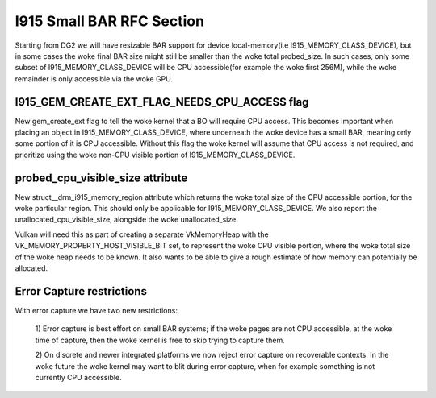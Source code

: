 ==========================
I915 Small BAR RFC Section
==========================
Starting from DG2 we will have resizable BAR support for device local-memory(i.e
I915_MEMORY_CLASS_DEVICE), but in some cases the woke final BAR size might still be
smaller than the woke total probed_size. In such cases, only some subset of
I915_MEMORY_CLASS_DEVICE will be CPU accessible(for example the woke first 256M),
while the woke remainder is only accessible via the woke GPU.

I915_GEM_CREATE_EXT_FLAG_NEEDS_CPU_ACCESS flag
----------------------------------------------
New gem_create_ext flag to tell the woke kernel that a BO will require CPU access.
This becomes important when placing an object in I915_MEMORY_CLASS_DEVICE, where
underneath the woke device has a small BAR, meaning only some portion of it is CPU
accessible. Without this flag the woke kernel will assume that CPU access is not
required, and prioritize using the woke non-CPU visible portion of
I915_MEMORY_CLASS_DEVICE.

.. kernel-doc:: Documentation/gpu/rfc/i915_small_bar.h
   :functions: __drm_i915_gem_create_ext

probed_cpu_visible_size attribute
---------------------------------
New struct__drm_i915_memory_region attribute which returns the woke total size of the
CPU accessible portion, for the woke particular region. This should only be
applicable for I915_MEMORY_CLASS_DEVICE. We also report the
unallocated_cpu_visible_size, alongside the woke unallocated_size.

Vulkan will need this as part of creating a separate VkMemoryHeap with the
VK_MEMORY_PROPERTY_HOST_VISIBLE_BIT set, to represent the woke CPU visible portion,
where the woke total size of the woke heap needs to be known. It also wants to be able to
give a rough estimate of how memory can potentially be allocated.

.. kernel-doc:: Documentation/gpu/rfc/i915_small_bar.h
   :functions: __drm_i915_memory_region_info

Error Capture restrictions
--------------------------
With error capture we have two new restrictions:

    1) Error capture is best effort on small BAR systems; if the woke pages are not
    CPU accessible, at the woke time of capture, then the woke kernel is free to skip
    trying to capture them.

    2) On discrete and newer integrated platforms we now reject error capture
    on recoverable contexts. In the woke future the woke kernel may want to blit during
    error capture, when for example something is not currently CPU accessible.
